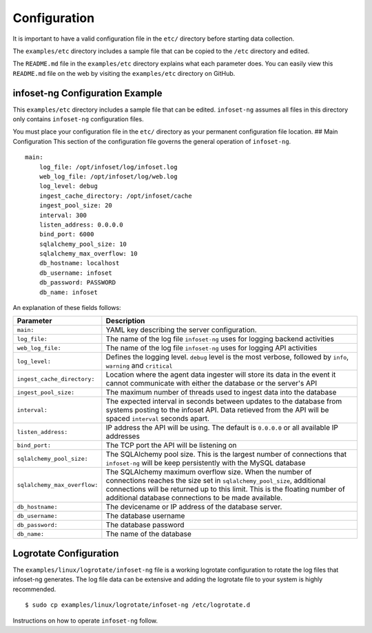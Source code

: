 Configuration
=============

It is important to have a valid configuration file in the ``etc/``
directory before starting data collection.

The ``examples/etc`` directory includes a sample file that can be copied
to the ``/etc`` directory and edited.

The ``README.md`` file in the ``examples/etc`` directory explains what
each parameter does. You can easily view this ``README.md`` file on the
web by visiting the ``examples/etc`` directory on GitHub.

infoset-ng Configuration Example
--------------------------------

This ``examples/etc`` directory includes a sample file that can be
edited. ``infoset-ng`` assumes all files in this directory only contains
``infoset-ng`` configuration files.

You must place your configuration file in the ``etc/`` directory as your
permanent configuration file location. ## Main Configuration This
section of the configuration file governs the general operation of
``infoset-ng``.

::

    main:
        log_file: /opt/infoset/log/infoset.log
        web_log_file: /opt/infoset/log/web.log
        log_level: debug
        ingest_cache_directory: /opt/infoset/cache
        ingest_pool_size: 20
        interval: 300
        listen_address: 0.0.0.0
        bind_port: 6000
        sqlalchemy_pool_size: 10
        sqlalchemy_max_overflow: 10
        db_hostname: localhost
        db_username: infoset
        db_password: PASSWORD
        db_name: infoset

An explanation of these fields follows:

=================================== ======== 
Parameter                           Description
=================================== ======== 
``main:``                           YAML key describing the server configuration.
``log_file:``                       The name of the log file ``infoset-ng`` uses for logging backend activities
``web_log_file:``                   The name of the log file ``infoset-ng`` uses for logging API activities
``log_level:``                      Defines the logging level. ``debug`` level is the most verbose, followed by ``info``, ``warning`` and ``critical``
``ingest_cache_directory:``         Location where the agent data ingester will store its data in the event it cannot communicate with either the database or the server's API
``ingest_pool_size:``               The maximum number of threads used to ingest data into the database
``interval:``                       The expected interval in seconds between updates to the database from systems posting to the infoset API. Data retieved from the API will be spaced ``interval`` seconds apart.
``listen_address:``                 IP address the API will be using. The default is ``0.0.0.0`` or all available IP addresses
``bind_port:``                      The TCP port the API will be listening on
``sqlalchemy_pool_size:``           The SQLAlchemy pool size. This is the largest number of connections that ``infoset-ng`` will be keep persistently with the MySQL database
``sqlalchemy_max_overflow:``        The SQLAlchemy maximum overflow size. When the number of connections reaches the size set in ``sqlalchemy_pool_size``, additional connections will be returned up to this limit. This is the floating number of additional database connections to be made available. 
``db_hostname:``                    The devicename or IP address of the database server.
``db_username:``                    The database username
``db_password:``                    The database password
``db_name:``                        The name of the database        
=================================== ======== 



Logrotate Configuration
-----------------------


The ``examples/linux/logrotate/infoset-ng`` file is a working logrotate
configuration to rotate the log files that infoset-ng generates. The log
file data can be extensive and adding the logrotate file to your system
is highly recommended.

::

    $ sudo cp examples/linux/logrotate/infoset-ng /etc/logrotate.d

Instructions on how to operate ``infoset-ng`` follow.